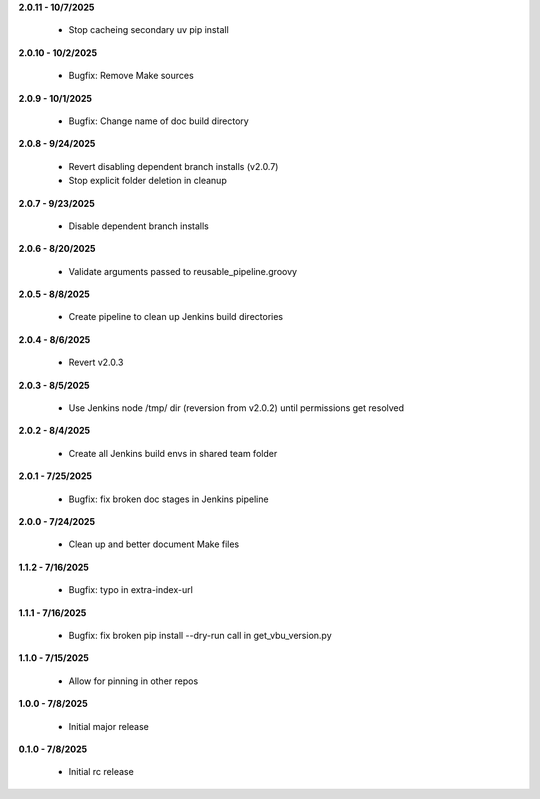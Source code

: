 **2.0.11 - 10/7/2025**

  - Stop cacheing secondary uv pip install

**2.0.10 - 10/2/2025**

  - Bugfix: Remove Make sources

**2.0.9 - 10/1/2025**

  - Bugfix: Change name of doc build directory

**2.0.8 - 9/24/2025**

  - Revert disabling dependent branch installs (v2.0.7)
  - Stop explicit folder deletion in cleanup

**2.0.7 - 9/23/2025**

  - Disable dependent branch installs

**2.0.6 - 8/20/2025**

  - Validate arguments passed to reusable_pipeline.groovy

**2.0.5 - 8/8/2025**

  - Create pipeline to clean up Jenkins build directories

**2.0.4 - 8/6/2025**

  - Revert v2.0.3

**2.0.3 - 8/5/2025**

  - Use Jenkins node /tmp/ dir (reversion from v2.0.2) until permissions get resolved

**2.0.2 - 8/4/2025**

  - Create all Jenkins build envs in shared team folder

**2.0.1 - 7/25/2025**

  - Bugfix: fix broken doc stages in Jenkins pipeline

**2.0.0 - 7/24/2025**

  - Clean up and better document Make files

**1.1.2 - 7/16/2025**

  - Bugfix: typo in extra-index-url

**1.1.1 - 7/16/2025**

  - Bugfix: fix broken pip install --dry-run call in get_vbu_version.py

**1.1.0 - 7/15/2025**

  - Allow for pinning in other repos

**1.0.0 - 7/8/2025**

  - Initial major release

**0.1.0 - 7/8/2025**

  - Initial rc release
